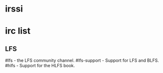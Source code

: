 * irssi

* irc list
** LFS
  #lfs - the LFS community channel.
  #lfs-support - Support for LFS and BLFS.
  #hlfs - Support for the HLFS book.
